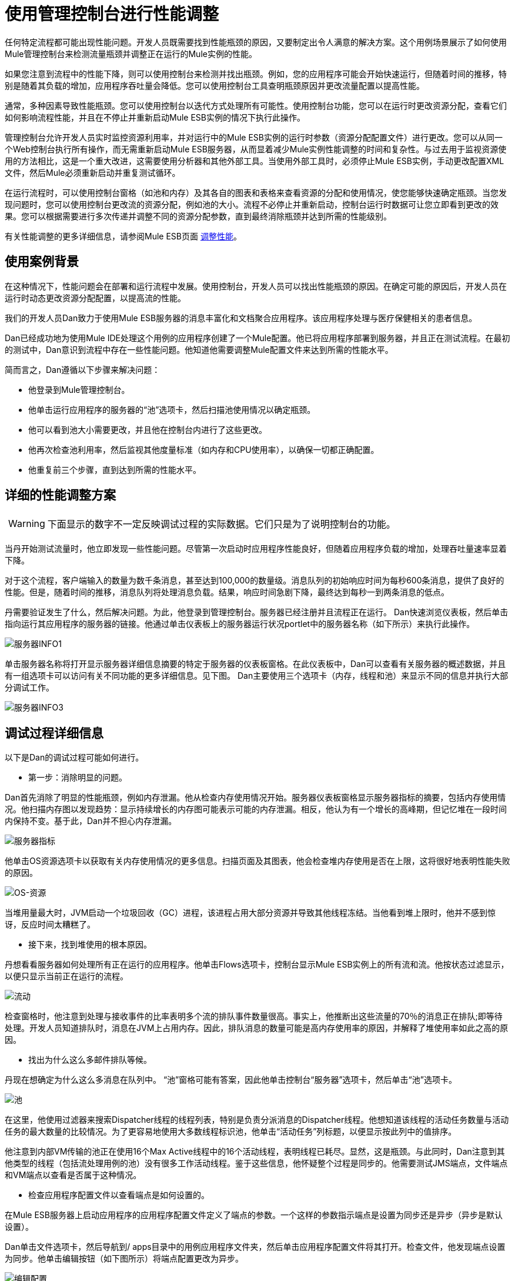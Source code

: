 = 使用管理控制台进行性能调整

任何特定流程都可能出现性能问题。开发人员既需要找到性能瓶颈的原因，又要制定出令人满意的解决方案。这个用例场景展示了如何使用Mule管理控制台来检测流量瓶颈并调整正在运行的Mule实例的性能。

如果您注意到流程中的性能下降，则可以使用控制台来检测并找出瓶颈。例如，您的应用程序可能会开始快速运行，但随着时间的推移，特别是随着其负载的增加，应用程序吞吐量会降低。您可以使用控制台工具查明瓶颈原因并更改流量配置以提高性能。

通常，多种因素导致性能瓶颈。您可以使用控制台以迭代方式处理所有可能性。使用控制台功能，您可以在运行时更改资源分配，查看它们如何影响流程性能，并且在不停止并重新启动Mule ESB实例的情况下执行此操作。

管理控制台允许开发人员实时监控资源利用率，并对运行中的Mule ESB实例的运行时参数（资源分配配置文件）进行更改。您可以从同一个Web控制台执行所有操作，而无需重新启动Mule ESB服务器，从而显着减少Mule实例性能调整的时间和复杂性。与过去用于监视资源使用的方法相比，这是一个重大改进，这需要使用分析器和其他外部工具。当使用外部工具时，必须停止Mule ESB实例，手动更改配置XML文件，然后Mule必须重新启动并重复测试循环。

在运行流程时，可以使用控制台窗格（如池和内存）及其各自的图表和表格来查看资源的分配和使用情况，使您能够快速确定瓶颈。当您发现问题时，您可以使用控制台更改流的资源分配，例如池的大小。流程不必停止并重新启动，控制台运行时数据可让您立即看到更改的效果。您可以根据需要进行多次传递并调整不同的资源分配参数，直到最终消除瓶颈并达到所需的性能级别。

有关性能调整的更多详细信息，请参阅Mule ESB页面 link:/mule-user-guide/v/3.2/tuning-performance[调整性能]。

== 使用案例背景

在这种情况下，性能问题会在部署和运行流程中发展。使用控制台，开发人员可以找出性能瓶颈的原因。在确定可能的原因后，开发人员在运行时动态更改资源分配配置，以提高流的性能。

我们的开发人员Dan致力于使用Mule ESB服务器的消息丰富化和文档聚合应用程序。该应用程序处理与医疗保健相关的患者信息。

Dan已经成功地为使用Mule IDE处理这个用例的应用程序创建了一个Mule配置。他已将应用程序部署到服务器，并且正在测试流程。在最初的测试中，Dan意识到流程中存在一些性能问题。他知道他需要调整Mule配置文件来达到所需的性能水平。

简而言之，Dan遵循以下步骤来解决问题：

* 他登录到Mule管理控制台。
* 他单击运行应用程序的服务器的“池”选项卡，然后扫描池使用情况以确定瓶颈。
* 他可以看到池大小需要更改，并且他在控制台内进行了这些更改。
* 他再次检查池利用率，然后监视其他度量标准（如内存和CPU使用率），以确保一切都正确配置。
* 他重复前三个步骤，直到达到所需的性能水平。

== 详细的性能调整方案

[cols="1*a"]
|===
|
[WARNING]
下面显示的数字不一定反映调试过程的实际数据。它们只是为了说明控制台的功能。
|===

当丹开始测试流量时，他立即发现一些性能问题。尽管第一次启动时应用程序性能良好，但随着应用程序负载的增加，处理吞吐量速率显着下降。

对于这个流程，客户端输入的数量为数千条消息，甚至达到100,000的数量级。消息队列的初始响应时间为每秒600条消息，提供了良好的性能。但是，随着时间的推移，消息队列将处理消息负载。结果，响应时间急剧下降，最终达到每秒一到两条消息的低点。

丹需要验证发生了什么，然后解决问题。为此，他登录到管理控制台。服务器已经注册并且流程正在运行。 Dan快速浏览仪表板，然后单击指向运行其应用程序的服务器的链接。他通过单击仪表板上的服务器运行状况portlet中的服务器名称（如下所示）来执行此操作。

image:server-info1.png[服务器INFO1]

单击服务器名称将打开显示服务器详细信息摘要的特定于服务器的仪表板窗格。在此仪表板中，Dan可以查看有关服务器的概述数据，并且有一组选项卡可以访问有关不同功能的更多详细信息。见下图。 Dan主要使用三个选项卡（内存，线程和池）来显示不同的信息并执行大部分调试工作。

image:server-info3.png[服务器INFO3]

== 调试过程详细信息

以下是Dan的调试过程可能如何进行。

* 第一步：消除明显的问题。

Dan首先消除了明显的性能瓶颈，例如内存泄漏。他从检查内存使用情况开始。服务器仪表板窗格显示服务器指标的摘要，包括内存使用情况。他扫描内存图以发现趋势：显示持续增长的内存图可能表示可能的内存泄漏。相反，他认为有一个增长的高峰期，但记忆堆在一段时间内保持不变。基于此，Dan并不担心内存泄漏。

image:server-metrics.png[服务器指标]

他单击OS资源选项卡以获取有关内存使用情况的更多信息。扫描页面及其图表，他会检查堆内存使用是否在上限，这将很好地表明性能失败的原因。

image:os-resources.png[OS-资源]

当堆用量最大时，JVM启动一个垃圾回收（GC）进程，该进程占用大部分资源并导致其他线程冻结。当他看到堆上限时，他并不感到惊讶，反应时间太糟糕了。

* 接下来，找到堆使用的根本原因。

丹想看看服务器如何处理所有正在运行的应用程序。他单击Flows选项卡，控制台显示Mule ESB实例上的所有流和流。他按状态过滤显示，以便只显示当前正在运行的流程。

image:flows.png[流动]

检查窗格时，他注意到处理与接收事件的比率表明多个流的排队事件数量很高。事实上，他推断出这些流量的70％的消息正在排队;即等待处理。开发人员知道排队时，消息在JVM上占用内存。因此，排队消息的数量可能是高内存使用率的原因，并解释了堆使用率如此之高的原因。

* 找出为什么这么多邮件排队等候。

丹现在想确定为什么这么多消息在队列中。 “池”窗格可能有答案，因此他单击控制台“服务器”选项卡，然后单击“池”选项卡。

image:pools.png[池]

在这里，他使用过滤器来搜索Dispatcher线程的线程列表，特别是负责分派消息的Dispatcher线程。他想知道该线程的活动任务数量与活动任务的最大数量的比较情况。为了更容易地使用大多数线程标识池，他单击“活动任务”列标题，以便显示按此列中的值排序。

他注意到内部VM传输的池正在使用16个Max Active线程中的16个活动线程，表明线程已耗尽。显然，这是瓶颈。与此同时，Dan注意到其他类型的线程（包括流处理用例的池）没有很多工作活动线程。鉴于这些信息，他怀疑整个过程是同步的。他需要测试JMS端点，文件端点和VM端点以查看是否属于这种情况。

* 检查应用程序配置文件以查看端点是如何设置的。

在Mule ESB服务器上启动应用程序的应用程序配置文件定义了端点的参数。一个这样的参数指示端点是设置为同步还是异步（异步是默认设置）。

Dan单击文件选项卡，然后导航到/ apps目录中的用例应用程序文件夹，然后单击应用程序配置文件将其打开。检查文件，他发现端点设置为同步。他单击编辑按钮（如下图所示）将端点配置更改为异步。

image:edit-config.png[编辑配置]

他保存配置文件并重新运行应用程序，立即看到性能大幅提升。但是，性能仍然可以更好。

* 使用管理控制台窗格继续迭代搜索瓶颈的根本原因。

Dan打开控制台Flows窗格，并再次看到消息排队。虽然数字更好，但它们仍然不是最佳的。他再次点击Pools选项卡，发现可疑的Dispatcher线程再次耗尽，还有其他几个流程。

* 增加调度程序线程的最大活动线程数。

Dan直接通过控制台工作，将调度程序线程的Max Active线程数量增加到50。他单击调度程序线程的当前最大活动值。控制台以可编辑模式重新显示所选线程，Dan将16改为50.他点击保存以确保存储新值。

image:max-threads.png[最大线程]

* 平衡所有流上的事件处理负载。

为了获得更好的性能，Dan希望平衡整个服务器上的事件处理负载。他单击“流”选项卡检查事件处理编号。通过Flows选项卡，他可以查看流程的流程事件，总收到的事件以及平均和总事件处理时间。

image:events-proc.png[事件进程内]

根据他所看到的情况，他可能希望为处理较少事件的流增加最大活动线程数，因为它们可能在其各自的队列中等待更多的消息，并且可能会降低处理大量事件的流的最大活动值。他还单击线程选项卡并查看WC（等待计数）和BC（阻止计数）值以估计事件处理的速率。

经过一些额外的数据分析后，他再次检查OS资源选项卡，并注意到CPU被高度利用（在95％和100％之间），无论流量性能如何。他得出结论，由于大多数内部VM传输线程在执行上下文切换时正在等待CPU时间，因此传输没有完成其工作。为了缓解这个问题，Dan减少了VM池大小（VM传输的最大活动线程数），并立即注意到池活动任务的增加以及应用程序性能的提高。通过一些试验和错误，Dan为运行Mule服务器的特定硬件的池配置找到正确的值和负载平衡。

* 再次检查内存使用情况。

丹返回到内存窗格，并看到堆内存再次用完。他知道他必须更改一些额外的特定于内存的配置值。 Dan单击文件选项卡，导航到/ conf目录，并打开wrapper.conf文件。

image:wrapper.png[包装纸]

他检查文件中设置的初始和最大堆值，并看到初始堆大小设置为三兆字节，最大堆大小设置为512兆字节。他单击编辑按钮，将初始最大堆大小增加到1千兆字节，然后保存wrapper.config文件。

image:wrapper-edit.png[包装编辑]

* 再次运行负载测试。

丹再次运行测试。他不仅在开始时看到了良好的表现，而且性能保持在每秒600条消息。 Dan使用管理控制台查看影响性能的系统方面，并更改了这些值以实现最佳性能吞吐量。

== 经验教训

Mule管理控制台让Dan能够实时工作：他能够监控资源利用率并动态地改变正在运行的Mule实例的参数。他可以从同一个Web控制台执行所有操作，而无需重新启动Mule服务器。结果，调整Mule实例性能的时间和复杂度显着降低。

如果Dan没有可用的控制台功能，则性能调整将耗费更多时间和难度。对Mule实例参数的更改需要多次停止服务器，手动对配置文件进行更改，然后重新启动服务器。

另外，Dan需要使用Java Profiler这个复杂工具的经验，并且必须以调试模式运行Mule服务器。即便如此，这可能没有帮助，因为分析器只显示有关Java对象，线程利用率和性能的低级数据。为了利用这些低级数据，Data需要内部Mule体系结构的知识。

Dan发现使用管理控制台不仅降低了复杂性，而且还缩短了解决方案的时间。调试过程更快，因为他不必停止并重新启动Mule实例。他可以直接从控制台进行所有必要的更改，无论是参数还是配置文件。

Dan能够处理特定于Mule ESB服务器的高级数据和指标。他只需要关于流程结构的知识，而不需要关于Mule架构的细节和分析器的专业知识。
